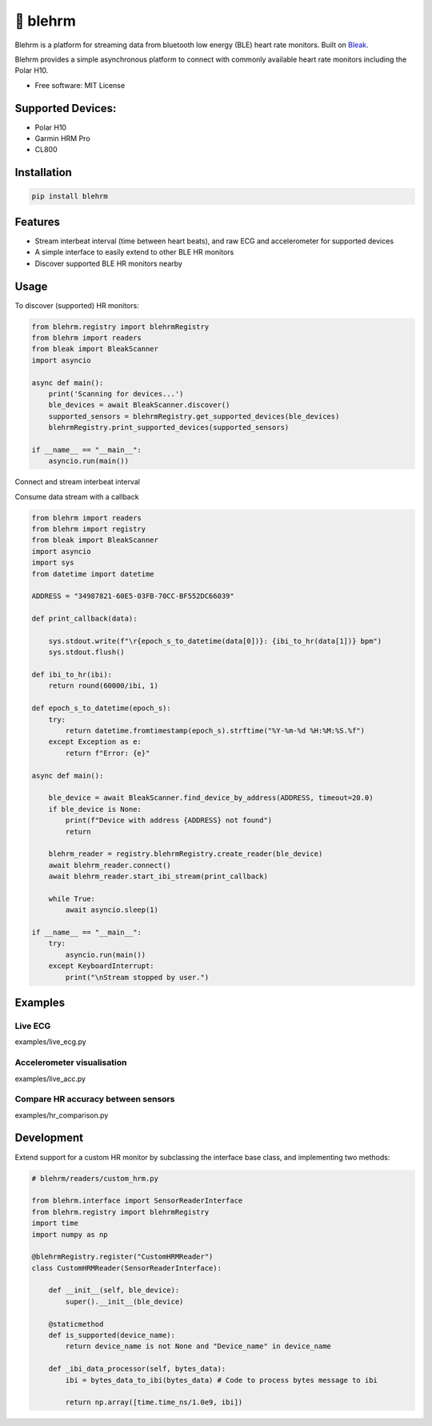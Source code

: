 =============
🎴 blehrm
=============

Blehrm is a platform for streaming data from bluetooth low energy (BLE) heart rate monitors. Built on `Bleak <https://github.com/hbldh/bleak>`_.

Blehrm provides a simple asynchronous platform to connect with commonly available heart rate monitors including the Polar H10.

- Free software: MIT License

Supported Devices:
------------------
- Polar H10
- Garmin HRM Pro
- CL800

Installation
------------

.. code-block:: bash

    pip install blehrm

Features
--------
- Stream interbeat interval (time between heart beats), and raw ECG and accelerometer for supported devices
- A simple interface to easily extend to other BLE HR monitors
- Discover supported BLE HR monitors nearby

Usage
-----

To discover (supported) HR monitors:

.. code-block:: python

    from blehrm.registry import blehrmRegistry 
    from blehrm import readers
    from bleak import BleakScanner
    import asyncio

    async def main():
        print('Scanning for devices...')
        ble_devices = await BleakScanner.discover()
        supported_sensors = blehrmRegistry.get_supported_devices(ble_devices)
        blehrmRegistry.print_supported_devices(supported_sensors)

    if __name__ == "__main__":
        asyncio.run(main())

Connect and stream interbeat interval 

Consume data stream with a callback

.. code-block:: python

    from blehrm import readers
    from blehrm import registry
    from bleak import BleakScanner
    import asyncio
    import sys
    from datetime import datetime

    ADDRESS = "34987821-60E5-03FB-70CC-BF552DC66039"

    def print_callback(data):

        sys.stdout.write(f"\r{epoch_s_to_datetime(data[0])}: {ibi_to_hr(data[1])} bpm")
        sys.stdout.flush()

    def ibi_to_hr(ibi):
        return round(60000/ibi, 1)

    def epoch_s_to_datetime(epoch_s):
        try:
            return datetime.fromtimestamp(epoch_s).strftime("%Y-%m-%d %H:%M:%S.%f")
        except Exception as e:
            return f"Error: {e}"
        
    async def main():
        
        ble_device = await BleakScanner.find_device_by_address(ADDRESS, timeout=20.0)
        if ble_device is None:
            print(f"Device with address {ADDRESS} not found")
            return

        blehrm_reader = registry.blehrmRegistry.create_reader(ble_device)    
        await blehrm_reader.connect()
        await blehrm_reader.start_ibi_stream(print_callback)

        while True:
            await asyncio.sleep(1)

    if __name__ == "__main__":
        try:
            asyncio.run(main())
        except KeyboardInterrupt:
            print("\nStream stopped by user.")

Examples
------

Live ECG
======
examples/live_ecg.py

.. image:: images/live_ecg.gif
    :alt: Live ECG Example

Accelerometer visualisation
======
examples/live_acc.py

.. image:: images/live_acc.gif
    :alt: Live ACC Example

Compare HR accuracy between sensors
======
examples/hr_comparison.py

.. image:: images/hr_comparison.png
    :alt: HR comparison



Development
-------

Extend support for a custom HR monitor by subclassing the interface base class, and implementing two methods:

.. code-block:: python

    # blehrm/readers/custom_hrm.py

    from blehrm.interface import SensorReaderInterface
    from blehrm.registry import blehrmRegistry
    import time
    import numpy as np

    @blehrmRegistry.register("CustomHRMReader")
    class CustomHRMReader(SensorReaderInterface):
        
        def __init__(self, ble_device):
            super().__init__(ble_device)
        
        @staticmethod
        def is_supported(device_name):
            return device_name is not None and "Device_name" in device_name
        
        def _ibi_data_processor(self, bytes_data):
            ibi = bytes_data_to_ibi(bytes_data) # Code to process bytes message to ibi

            return np.array([time.time_ns/1.0e9, ibi])